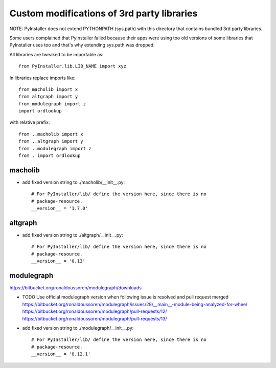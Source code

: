 Custom modifications of 3rd party libraries
===========================================

NOTE: PyInstaller does not extend PYTHONPATH (sys.path) with this directory
that contains bundled 3rd party libraries.

Some users complained that PyInstaller failed because their apps were using
too old versions of some libraries that PyInstaller uses too and that's why
extending sys.path was dropped.

All libraries are tweaked to be importable as::

    from PyInstaller.lib.LIB_NAME import xyz

In libraries replace imports like::

    from macholib import x
    from altgraph import y
    from modulegraph import z
    import ordlookup

with relative prefix::

    from ..macholib import x
    from ..altgraph import y
    from ..modulegraph import z
    from . import ordlookup


macholib
--------

- add fixed version string to ./macholib/__init__.py::

    # For PyInstaller/lib/ define the version here, since there is no
    # package-resource.
    __version__ = '1.7.0'

altgraph
----------

- add fixed version string to ./altgraph/__init__.py::

    # For PyInstaller/lib/ define the version here, since there is no
    # package-resource.
    __version__ = '0.13'


modulegraph
-----------

https://bitbucket.org/ronaldoussoren/modulegraph/downloads

- TODO Use official modulegraph version when following issue is resolved and pull request merged
  https://bitbucket.org/ronaldoussoren/modulegraph/issues/28/__main__-module-being-analyzed-for-wheel
  https://bitbucket.org/ronaldoussoren/modulegraph/pull-requests/12/
  https://bitbucket.org/ronaldoussoren/modulegraph/pull-requests/13/

- add fixed version string to ./modulegraph/__init__.py::

    # For PyInstaller/lib/ define the version here, since there is no
    # package-resource.
    __version__ = '0.12.1'

